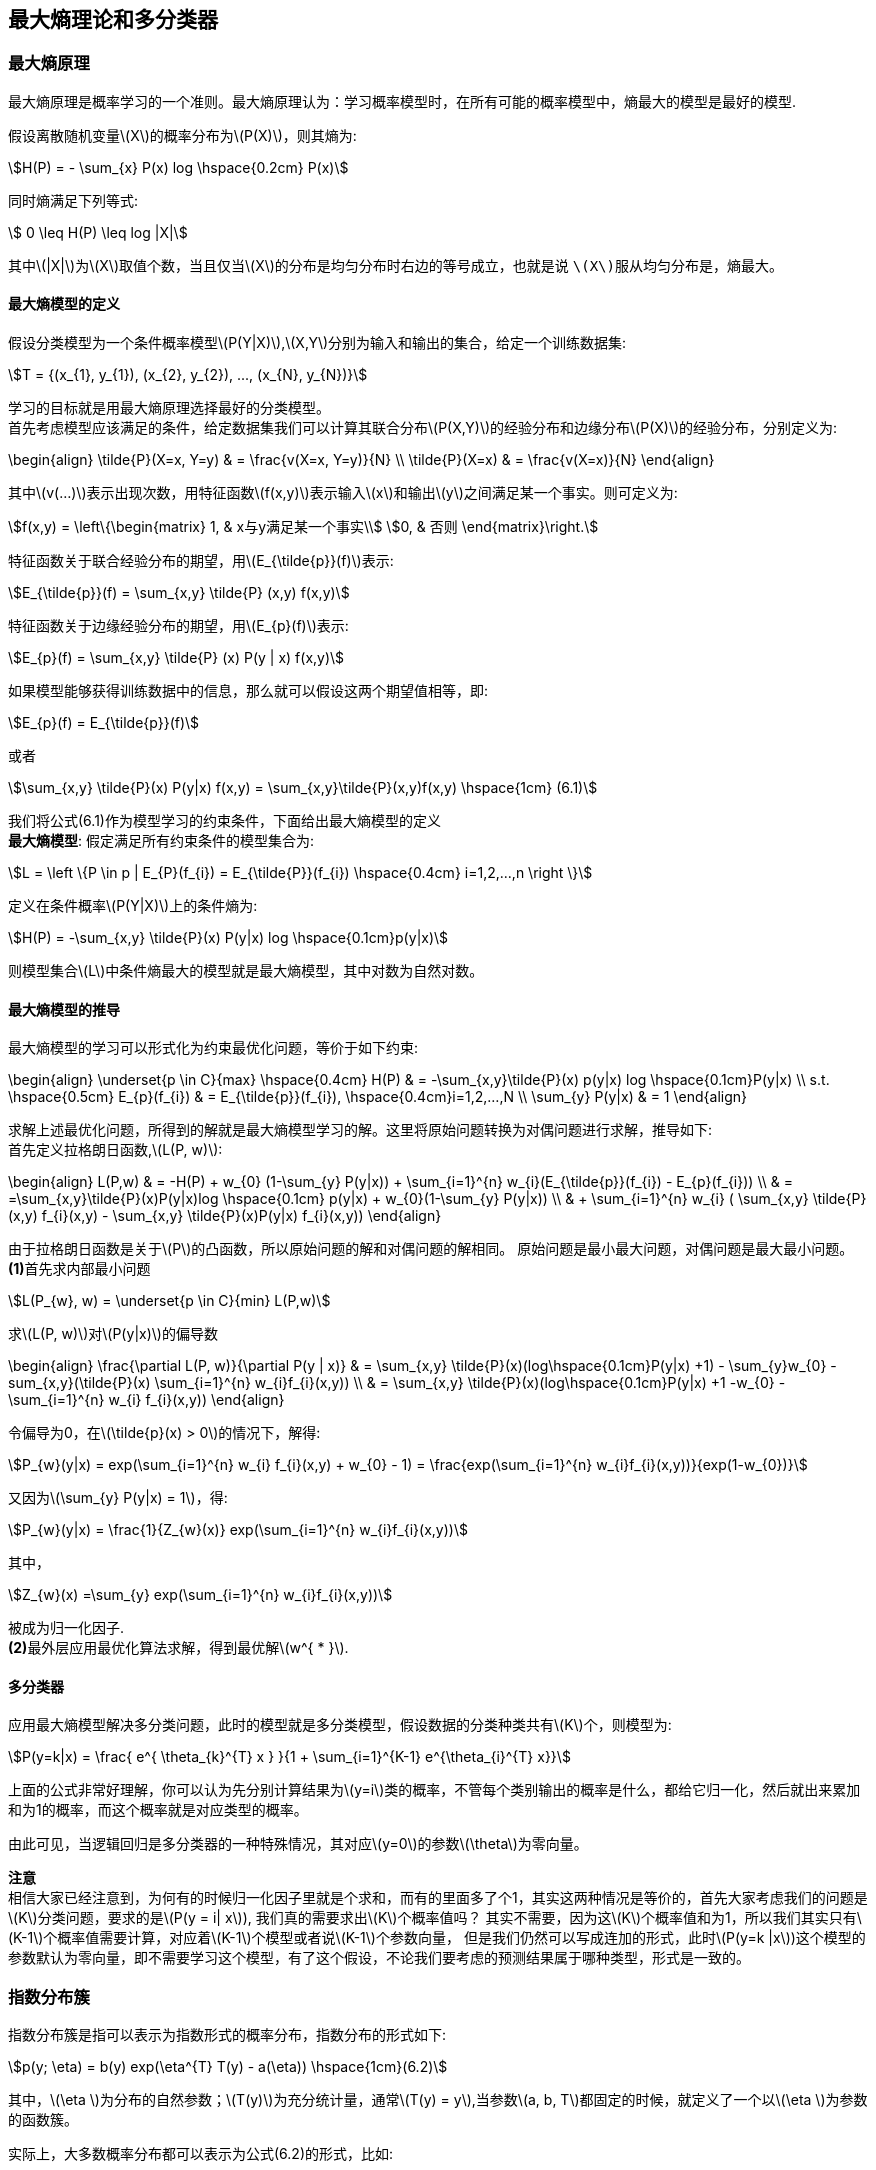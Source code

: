 == 最大熵理论和多分类器

=== 最大熵原理

最大熵原理是概率学习的一个准则。最大熵原理认为：学习概率模型时，在所有可能的概率模型中，`熵最大的模型是最好的模型`. +

假设离散随机变量\(X\)的概率分布为\(P(X)\)，则其熵为: +

[stem]
++++
H(P) = - \sum_{x} P(x) log \hspace{0.2cm} P(x)
++++

同时熵满足下列等式: +

[stem]
++++
 0 \leq H(P) \leq log |X|
++++

其中\(|X|\)为\(X\)取值个数，当且仅当\(X\)的分布是均匀分布时右边的等号成立，也就是说 `\(X\)服从均匀分布是，熵最大`。 +

==== 最大熵模型的定义

假设分类模型为一个条件概率模型\(P(Y|X)\),\(X,Y\)分别为输入和输出的集合，给定一个训练数据集: +
[stem]
++++
T = {(x_{1}, y_{1}), (x_{2}, y_{2}), ..., (x_{N}, y_{N})}
++++

学习的目标就是用最大熵原理选择最好的分类模型。 +
首先考虑模型应该满足的条件，给定数据集我们可以计算其联合分布\(P(X,Y)\)的经验分布和边缘分布\(P(X)\)的经验分布，分别定义为: +

\begin{align}
\tilde{P}(X=x, Y=y) & = \frac{v(X=x, Y=y)}{N} \\
\tilde{P}(X=x) & = \frac{v(X=x)}{N}
\end{align}

其中\(v(...)\)表示出现次数，用特征函数\(f(x,y)\)表示输入\(x\)和输出\(y\)之间满足某一个事实。则可定义为: +

[stem]
++++
f(x,y) = \left\{\begin{matrix}
1, & x与y满足某一个事实\\
0, & 否则
\end{matrix}\right.
++++

特征函数关于联合经验分布的期望，用\(E_{\tilde{p}}(f)\)表示: +
[stem]
++++
E_{\tilde{p}}(f) = \sum_{x,y} \tilde{P} (x,y) f(x,y)
++++

特征函数关于边缘经验分布的期望，用\(E_{p}(f)\)表示: +
[stem]
++++
E_{p}(f) = \sum_{x,y} \tilde{P} (x) P(y | x) f(x,y)
++++

如果模型能够获得训练数据中的信息，那么就可以假设这两个期望值相等，即: +
[stem]
++++
E_{p}(f) = E_{\tilde{p}}(f)
++++

或者 +
[stem]
++++
\sum_{x,y} \tilde{P}(x) P(y|x) f(x,y) = \sum_{x,y}\tilde{P}(x,y)f(x,y) \hspace{1cm} (6.1)
++++

我们将公式(6.1)作为模型学习的约束条件，下面给出最大熵模型的定义 +
**最大熵模型**: 假定满足所有约束条件的模型集合为: +
[stem]
++++
L = \left \{P \in p | E_{P}(f_{i}) = E_{\tilde{P}}(f_{i}) \hspace{0.4cm} i=1,2,...,n \right \}
++++

定义在条件概率\(P(Y|X)\)上的条件熵为: +

[stem]
++++
H(P) = -\sum_{x,y} \tilde{P}(x) P(y|x) log \hspace{0.1cm}p(y|x)
++++

则模型集合\(L\)中条件熵最大的模型就是最大熵模型，其中对数为自然对数。 +

==== 最大熵模型的推导

最大熵模型的学习可以形式化为约束最优化问题，等价于如下约束: +

\begin{align}
\underset{p \in C}{max} \hspace{0.4cm} H(P) & = -\sum_{x,y}\tilde{P}(x) p(y|x) log \hspace{0.1cm}P(y|x) \\
s.t. \hspace{0.5cm} E_{p}(f_{i}) & = E_{\tilde{p}}(f_{i}), \hspace{0.4cm}i=1,2,...,N \\
\sum_{y} P(y|x) & = 1
\end{align}

求解上述最优化问题，所得到的解就是最大熵模型学习的解。这里将原始问题转换为对偶问题进行求解，推导如下: +
首先定义拉格朗日函数,\(L(P, w)\): +

\begin{align}
L(P,w) & = -H(P) + w_{0} (1-\sum_{y} P(y|x)) + \sum_{i=1}^{n} w_{i}(E_{\tilde{p}}(f_{i}) - E_{p}(f_{i})) \\
& = =\sum_{x,y}\tilde{P}(x)P(y|x)log \hspace{0.1cm} p(y|x) + w_{0}(1-\sum_{y} P(y|x)) \\
& + \sum_{i=1}^{n} w_{i} ( \sum_{x,y} \tilde{P}(x,y) f_{i}(x,y) - \sum_{x,y} \tilde{P}(x)P(y|x) f_{i}(x,y))
\end{align}

由于拉格朗日函数是关于\(P\)的凸函数，所以原始问题的解和对偶问题的解相同。 原始问题是最小最大问题，对偶问题是最大最小问题。 +
**(1)**首先求内部最小问题 +
[stem]
++++
L(P_{w}, w) = \underset{p \in C}{min} L(P,w)
++++

求\(L(P, w)\)对\(P(y|x)\)的偏导数 +

\begin{align}
\frac{\partial L(P, w)}{\partial P(y | x)} & = \sum_{x,y} \tilde{P}(x)(log\hspace{0.1cm}P(y|x) +1) - \sum_{y}w_{0} -sum_{x,y}(\tilde{P}(x) \sum_{i=1}^{n} w_{i}f_{i}(x,y)) \\
& = \sum_{x,y} \tilde{P}(x)(log\hspace{0.1cm}P(y|x) +1 -w_{0} - \sum_{i=1}^{n} w_{i} f_{i}(x,y))
\end{align}

令偏导为0，在\(\tilde{p}(x) > 0\)的情况下，解得: +

[stem]
++++
P_{w}(y|x) = exp(\sum_{i=1}^{n} w_{i} f_{i}(x,y) + w_{0} - 1) = \frac{exp(\sum_{i=1}^{n} w_{i}f_{i}(x,y))}{exp(1-w_{0})}
++++

又因为\(\sum_{y} P(y|x) = 1\)，得: +

[stem]
++++
P_{w}(y|x) = \frac{1}{Z_{w}(x)} exp(\sum_{i=1}^{n} w_{i}f_{i}(x,y))
++++

其中， +

[stem]
++++
Z_{w}(x) =\sum_{y} exp(\sum_{i=1}^{n} w_{i}f_{i}(x,y))
++++

被成为归一化因子. +
**(2)**最外层应用最优化算法求解，得到最优解\(w^{ * }\). +


==== 多分类器

应用最大熵模型解决多分类问题，此时的模型就是多分类模型，假设数据的分类种类共有\(K\)个，则模型为: +

[stem]
++++
P(y=k|x) = \frac{ e^{ \theta_{k}^{T} x } }{1 + \sum_{i=1}^{K-1} e^{\theta_{i}^{T} x}}
++++

上面的公式非常好理解，你可以认为先分别计算结果为\(y=i\)类的概率，不管每个类别输出的概率是什么，都给它归一化，然后就出来累加和为1的概率，而这个概率就是对应类型的概率。 +

由此可见，当逻辑回归是多分类器的一种特殊情况，其对应\(y=0\)的参数\(\theta\)为零向量。 +

**注意** +
相信大家已经注意到，为何有的时候归一化因子里就是个求和，而有的里面多了个1，其实这两种情况是等价的，首先大家考虑我们的问题是\(K\)分类问题，要求的是\(P(y = i| x\)),
我们真的需要求出\(K\)个概率值吗？ 其实不需要，因为这\(K\)个概率值和为1，所以我们其实只有\(K-1\)个概率值需要计算，对应着\(K-1\)个模型或者说\(K-1\)个参数向量，
但是我们仍然可以写成连加的形式，此时\(P(y=k |x\))这个模型的参数默认为零向量，即不需要学习这个模型，有了这个假设，不论我们要考虑的预测结果属于哪种类型，形式是一致的。 +

=== 指数分布簇

指数分布簇是指可以表示为指数形式的概率分布，指数分布的形式如下: +
[stem]
++++
p(y; \eta) = b(y) exp(\eta^{T} T(y) - a(\eta))  \hspace{1cm}(6.2)
++++

其中，\(\eta \)为分布的自然参数；\(T(y)\)为充分统计量，通常\(T(y) = y\),当参数\(a, b, T\)都固定的时候，就定义了一个以\(\eta \)为参数的函数簇。 +

实际上，大多数概率分布都可以表示为公式(6.2)的形式，比如: +
--
* 伯努利分布：对0、1问题建模
* 多项式分布：对\(K\)个离散结果的事件建模
* 泊松分布：对计数过程进行建模，比如网站访问量的计数问题，商店顾客数量等问题
* 伽马分布与指数分布：对有间隔的正数进行建模，比如公交车的到站时间问题
* \(\beta\)分布：对小数建模
* \(Dirichlet\)分布：对概率分布建模
* \(Wishart\)分布：协方差矩阵的分布
* 高斯分布
--

现在我们将高斯分布和伯努利分布表示为指数分布簇的形式. +

**(1).伯努利分布** +
伯努利分布是对0、1问题进行建模的分布，它可以用如下形式表示： +
[stem]
++++
P(y; \varphi) = \varphi^{y} (1-\varphi)^{1-y}, \hspace{0.2cm} y \in {0,1}
++++

这个形式，是不是很想逻辑回归，因为逻辑回归解决的问题就是0、1问题，所以形式是一样的。 +

\begin{align}
p(y; \varphi) & = \varphi^{y} (1-\varphi)^{1-y} \\
& = exp(log \hspace{0.1cm} \varphi^{y} (1-\varphi)^{1-y}) \\
& = exp(y\cdot log \hspace{0.1cm} \varphi + (1-y)\cdot log (1-\varphi)) \\
& = exp(y log \frac{\varphi}{1-\varphi} + log (1- \varphi))  \hspace{1cm} (6.3)
\end{align}


由公式(6.3)，我们将伯努利分布表示为公式(6.2)的形式:  其中: +

\begin{align}
b(y) & = 1 \\
T(y) & = y \\
\eta = log \frac{\varphi}{1-\varphi} & \Rightarrow \varphi = \frac{1}{1+e^{-\eta}} \\
a(\eta) & = -log(1-\varphi) = 1+e^{-\eta}
\end{align}

可以看出，\(\eta\)的形式跟逻辑回归的sigmoid函数一致，这里因为logistic模型对问题的前置概率估计是伯努利分布的缘故。 +

**(2).高斯分布** +
由高斯分布可以推导出线形模型，由线形模型的假设函数可知，高斯分布的方差与假设函数无关，因而为了简化计算，我们将方差设为1，即便不这样做，最后的结果也是方差作为一个系数而已，
高斯分布转换为指数分布簇形式的推导如下: +

\begin{align}
N(\mu, 1) & = \frac{1}{\sqrt{2\pi }}exp(-\frac{1}{2} (y-\mu)^{2}) \\
& = \frac{1}{\sqrt{2\pi }} exp(-\frac{1}{2} y^{2} -\frac{1}{2} \mu^{2} + \mu y ) \\
& = \frac{1}{\sqrt{2\pi }} exp(-\frac{1}{2} y^{2}) exp(\mu y - \frac{1}{2} \mu^{2}) \hspace{1cm} (6.4)
\end{align}

由公式(6.4)可知: +

\begin{align}
b(y) & = \frac{1}{\sqrt{2\pi }}exp(-\frac{1}{2} y^{2}) \\
T(y) & = y \\
\eta & = \mu \\
a(\eta) & = \frac{1}{2} \eta^{2}
\end{align}

推导的关键在于将指数内部的纯\(y\)项移到外面，纯非\(y\)项作为函数\(a\)，混杂项为\(\mu^{T} T(y)\). +

说到这里，聪明的你应该发现了一些规律，一些很不错的想法，想总结下看看到底发生了什么，其实您想到的就是指数分布簇的性质，想让我们看看 `广义线形模型` 吧。 +

=== 广义线形模型

定义了指数分布簇后有什么用？我们可以通过指数分布簇引出 `广义线形模型` (Generalized Linear Model, GLM)。注意公式(6.3)和(6.4)中的\(\eta\)变量，在公式(6.3)中，
\(\eta\)与伯努利分布中的参数\(\varphi\)的关系是logistic函数，再通过推导可以得到逻辑回归；在公式(6.4)中,\(\eta\)与正态分布的参数\(\mu\)的关系是相等，我们可以推出最小二乘模型。 +

通过上节的两个例子，我们大致可以得出如下结论: __**\(\eta\)以不同形式的映射函数与其他概率分布函数中的参数发生联系，从而得到不同的模型.**__ +

广义线形模型正式将指数分布簇中的所有成员都作为线形模型的扩展，通过各种非线形的连接函数将线形函数映射到其他空间，从而大大扩大了线形模型可解决的问题。 +

下面看GLM的形式化定义，GLM有三个假设: +
--
* \(y|x;\theta ~ ExpFamily(\eta)\): 给定样本\(x\)与参数\(\theta\)，样本分类\(y\)服从指数分布簇中的某个分布；
* 给定一个\(x\)，我们需要的目标函数为\(h_{\theta}(x) = E[T(y) |x]\)
* \(\eta = \theta^{T}x\)
--

依据上面三个假设，我们可以推导出logistic模型与最小二乘模型。logistic模型的推导过程如下: +

\begin{align}
h_{\theta}(x) & = E[T(y) | x] \\
& = E[y|x] \\
& = p(y=1|x; \theta) \\
& = \varphi \\
& = \frac{1}{1 + e^{-\eta}} \\
& = \frac{1}{1 + e^{ -\theta^{T} x}}  \hspace{1cm} (6.5)
\end{align}

公式(6.5)就是逻辑回归模型，同样的对于最小二乘模型，推导过程如下: +

\begin{align}
h_{\theta}(x) & = E[T(y) | x] \\
& = E[y| x] \\
& = \mu \\
& = \eta \\
& = \theta^{T} x
\end{align}

其中，将\(\eta\)与原始概率分布中的参数联系起来的函数称为正则响应函数(canonical response function)，如\(\varphi = \frac{1}{1+ e^{-\eta}}\)和\(\mu = \eta\)都是正则响应函数，
正则响应函数的逆称为正则关联函数. +

__**所以，对于广义线性模型，需要决策的是选用什么样的分布，当选择高斯分布时，我们就得到了最小二乘法；当选择伯努利分布时，我们就得到了逻辑回归，这里所说的模型就是假设函数。**__ +


=== 广义线形模型应用-多项式分布

多项式分布推导出的GLM可以解决多分类的问题，是logistic模型的扩展，应用的问题比如邮件分类，预测病人疾病等。 +
多项式分布的目标值\(y \in {1,2,3,...,k}\)；其概率分布为: +

[stem]
++++
P(y=i) = \varphi_{i}
++++

因为\(\sum_{i} \varphi_{i} = 1\)，所以我们可以只保留\(k-1\)个参数，使得: +

[stem]
++++
\varphi_{k} = 1 - \sum_{i=1}^{k-1} \varphi_{i}
++++

为了使多项式分布能够写成指数分布簇的形式，我们首先定义\(T(y)\)，如下形式: +

image::images/glm_tx.png[title="T(i)的定义",width="60%", height="65%"]

这里我们引入指示函数\(I\)，使得: +

[stem]
++++
I(true) = 1, \hspace{0.4cm} I(false) = 0
++++

这样，\(T(y)\)向量中的某个元素还可以写成: +

[stem]
++++
T(y)_{i} = I(y=i)
++++

这个公式，可以理解为上图对应的0、1映射函数，只有\(y=i\)时为1，其他都为0，比如上图中的每个\(T(y)\)都有\(k-1\)个值，其中只有一个为1，其余全为0，而那个为1的位置刚好为\(y\)。
于是我们可以得到: +

\begin{align}
E[ T(y)_ {i} ] & = \sum_{y=1}^{k} T(y)_ {i} \varphi_{i} \\
& = \sum_{y=1}^{k} I(y=i) \varphi_{i} \\
& = \varphi_{i} \\
\sum_{i=1}^{k} I(y=i) & = 1
\end{align}

于是多项式分布转为指数分布簇的推导如下: +

\begin{align}
P(y; \varphi) & = \varphi_{1}^{ I{y=1} } \varphi_{2}^{ I(y=2) } ...\varphi_{k-1}^{ I(y=k-1)} \varphi_{k}^{ I(y=k)} \\
& = \varphi_{1}^{ I{y=1} } \varphi_{2}^{ I(y=2) } ...\varphi_{k-1}^{ I(y=k-1)} \varphi_{k}^{ 1 - \sum_{i=1}^{k-1} I(y=i) } \\
& = exp( log \varphi_{1}^{ I{y=1} } \varphi_{2}^{ I(y=2) } ...\varphi_{k-1}^{ I(y=k-1)} \varphi_{k}^{ 1 - \sum_{i=1}^{k-1} I(y=i) } ) \\
& = exp (\sum_{i=1}^{k-1} I(y=i) log \varphi_{i} + (1- \sum_{i=1}^{k-1} I(y=i)) log \varphi_{k}) \\
& = exp( \sum_{i=1}^{k-1} I(y=i) log (\frac{\varphi_{i}}{\varphi_{k}}) + log \varphi_{k} ) \\
& = exp( \sum_{i=1}^{k-1} T(y)_ {i} log (\frac{\varphi_{i}}{\varphi_{k}}) + log \varphi_{k} ) \\
& = exp( \eta^{T} T(y) - a(\eta) )  \hspace{2cm} (6.6)
\end{align}

我们发现，此时的\(T(y)\)已经不在等于\(y\)了，而是一个向量。公式(6.6)中最后一步的各个变量分别为: +

\begin{align}
\eta & = \begin{bmatrix}
log \hspace{0.1cm} \varphi_{1} / \varphi_{k}\\
log \hspace{0.1cm} \varphi_{2} / \varphi_{k}\\
\vdots \\
log \hspace{0.1cm} \varphi_{k-1} / \varphi_{k}
\end{bmatrix} \\
b(y) & = 1 \\
a(\eta) & = -log\varphi_{k}
\end{align}

由\(\eta\)表达式可知: +

[stem]
++++
\eta_{i}  = log \frac{\varphi_{i}}{\varphi_{k}}  \Rightarrow \varphi_{i} = \varphi_{k} \cdot e^{\eta_{i}} \hspace{1cm} (6.7)
++++

为了方便表示，再定义: +

[stem]
++++
\eta_{k} = log \hspace{0.1cm} \frac{\varphi_{k}}{\varphi_{k}} = 0
++++

于是，我们可以得到: +
[stem]
++++
\sum_{j=1}^{k} \varphi_{i} = \sum_{j=1}^{k} \varphi_{k} e^{\eta_{i}} = 1 \Rightarrow \varphi_{k} = \frac{1}{\sum_{j=1}^{k} e^{\eta_{i}}} \hspace{1cm} (6.8)
++++

代入公式(6.7)得到: +
[stem]
++++
\varphi_{i} = \frac{e^{\eta_{i}}}{\sum_{j=1}^{k} e^{\eta_{i}} } =  \frac{e^{\eta_{i}}}{1+\sum_{j=1}^{k-1} e^{\eta_{i}} }  \hspace{1cm}(6.9)
++++

从而我们就得到了连接函数，有了连接函数后，就可以把多项式分布的概率表达出来，即将公式(6.8)代入公式\(P(y=i) = \varphi_{i}\): +
[stem]
++++
P(y=i) = \varphi_{i} = \frac{e^{\eta_{i}}}{1+\sum_{j=1}^{k} e^{\eta_{j}}} = \frac{e^{\theta_{i}^{T} x}}{1+\sum_{j=1}^{k} e^{ \theta_{j}^{T}x}} \hspace{1cm}(6.9)
++++

注意，上式中的每个参数\(\eta_{i}\)都是一个可用线形向量\(\theta_{i}^{T} x\)表示出来的，因而这里的\(\theta\)其实是一个二维矩阵。 +
于是，我们可以得到假设函数\(h\)如下: +
[stem]
++++
h_{\theta}(x) = E[T(y) | x; \theta] = E\begin{bmatrix}
I(y=1) & \\
I(y=2) & |x; \theta \\
\vdots  &  \\
I(y=k-1) &
\end{bmatrix}
= \begin{bmatrix}
\varphi_{1}\\
\varphi_{2}\\
\vdots \\
\varphi_{k-1}
\end{bmatrix} \hspace{1cm} (6.10)
++++

将公式(6.10)代入公式(6.9)即可。那么如何根据假设函数求参数\(\theta\)，当然还是最大似然估计的方法，最大化似然函数: +

[stem]
++++
l(\theta) = \prod_{i=1}^{m} p(y^{i} | x^{i}; \theta) = \prod_{i=1}^{m} \prod_{j=1}^{k} \varphi_{j}^{ I(y^{i} = j)} \hspace{1cm} (6.11)
++++

对公式(6.11)取对数，得到如下最大似然函数: +
[stem]
++++
L(\theta) = \sum_{i=1}^{m} \sum_{j=1}^{k} I(y^{i} = j) log \hspace{0.1cm}\varphi_{j} \hspace{1cm} (6.12)
++++

然后将公式(6.9)代入公式(6.12)即可得到最大似然函数的对数，然后使用梯度下降或者牛顿迭代法就可以求解参数\(\theta\)。使用假设函数对新的样例进行预测，即可完成多分类任务。
这种多分类问题的解法被称为 `Softmax Regression`。 +
